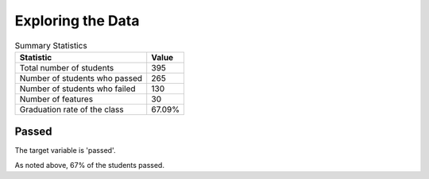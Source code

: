 Exploring the Data
------------------








.. csv-table:: Summary Statistics
   :header: Statistic, Value

   Total number of students, 395
   Number of students who passed, 265
   Number of students who failed, 130
   Number of features, 30
   Graduation rate of the class, 67.09%



Passed
~~~~~~

The target variable is 'passed'.


.. image:: figures/passing_count.*
   :align: center
   :scale: 95%



As noted above, 67% of the students passed.
